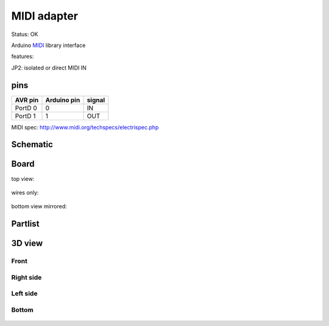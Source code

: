 ============
MIDI adapter
============

Status: OK

Arduino MIDI_ library interface

features:

JP2: isolated or direct MIDI IN

pins
----

========= ============ ========= 
AVR pin   Arduino pin   signal    
========= ============ ========= 
PortD 0      0          IN    
PortD 1      1          OUT       
========= ============ ========= 


MIDI spec: http://www.midi.org/techspecs/electrispec.php

..  [[[cog
..  s=open('docs/template1.txt').read().format(project='midi')
..  cog.outl(s)
..  ]]]

Schematic
---------

      .. eagle-image:: midi.sch
                :resolution: 150

.. raw:: latex

  \newpage % hard pagebreak at exactly this position 

Board
-----

top view:

      .. eagle-image:: midi.brd
                :command:   display all
                :resolution: 300

wires only:

      .. eagle-image:: midi.brd
                :resolution: 300
                :layers: document, pads, vias, top, dimension

bottom view mirrored:

      .. eagle-image:: midi.brd
                :resolution: 300
                :layers: pads, vias, bottom, dimension
                :mirror:


Partlist
--------

      .. eagle-partlist:: midi.brd
            :header: part, value , position

3D view
-------

-----
Front
-----

      .. eagle-image3d:: midi.brd

----------
Right side
----------

      .. eagle-image3d:: midi.brd
            :pcbrotate:  90,45,90

---------
Left side
---------

      .. eagle-image3d:: midi.brd
            :pcbrotate:  90,-45,-90

------
Bottom
------

      .. eagle-image3d:: midi.brd
            :pcbrotate:  0,0,180


          

..  [[[end]]]


.. _MIDI: http://playground.arduino.cc/Main/MIDILibrary 


